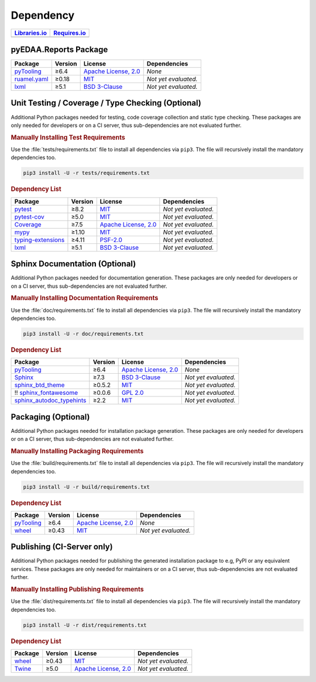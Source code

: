 .. _dependency:

Dependency
##########

.. |img-Reports-lib-status| image:: https://img.shields.io/librariesio/release/pypi/pyEDAA.Reports
   :alt: Libraries.io status for latest release
   :height: 22
   :target: https://libraries.io/github/edaa-org/pyEDAA.Reports
.. |img-Reports-req-status| image:: https://img.shields.io/requires/github/pyEDAA/pyEDAA.Reports
   :alt: Requires.io
   :height: 22
   :target: https://requires.io/github/edaa-org/pyEDAA.Reports/requirements/?branch=main

+------------------------------------------+------------------------------------------+
| `Libraries.io <https://libraries.io/>`_  | `Requires.io <https://requires.io/>`_    |
+==========================================+==========================================+
| |img-Reports-lib-status|                 | |img-Reports-req-status|                 |
+------------------------------------------+------------------------------------------+


.. _dependency-package:

pyEDAA.Reports Package
**********************

+-----------------------------------------------------------------+-------------+-------------------------------------------------------------------------------------------+--------------------------------------------------------------------------------------------------------------------------------------------------------+
| **Package**                                                     | **Version** | **License**                                                                               | **Dependencies**                                                                                                                                       |
+=================================================================+=============+===========================================================================================+========================================================================================================================================================+
| `pyTooling <https://GitHub.com/pyTooling/pyTooling>`__          | ≥6.4        | `Apache License, 2.0 <https://GitHub.com/pyTooling/pyTooling/blob/main/LICENSE.txt>`__    | *None*                                                                                                                                                 |
+-----------------------------------------------------------------+-------------+-------------------------------------------------------------------------------------------+--------------------------------------------------------------------------------------------------------------------------------------------------------+
| `ruamel.yaml <https://sourceforge.net/projects/ruamel-yaml/>`__ | ≥0.18       | `MIT <https://sourceforge.net/p/ruamel-yaml/code/ci/default/tree/LICENSE>`__              | *Not yet evaluated.*                                                                                                                                   |
+-----------------------------------------------------------------+-------------+-------------------------------------------------------------------------------------------+--------------------------------------------------------------------------------------------------------------------------------------------------------+
| `lxml <https://GitHub.com/lxml/lxml>`__                         | ≥5.1        | `BSD 3-Clause <https://GitHub.com/lxml/lxml/blob/master/LICENSE.txt>`__                   | *Not yet evaluated.*                                                                                                                                   |
+-----------------------------------------------------------------+-------------+-------------------------------------------------------------------------------------------+--------------------------------------------------------------------------------------------------------------------------------------------------------+


.. _dependency-testing:

Unit Testing / Coverage / Type Checking (Optional)
**************************************************

Additional Python packages needed for testing, code coverage collection and static type checking. These packages are
only needed for developers or on a CI server, thus sub-dependencies are not evaluated further.


.. rubric:: Manually Installing Test Requirements

Use the :file:`tests/requirements.txt` file to install all dependencies via ``pip3``. The file will recursively install
the mandatory dependencies too.

.. code-block:: shell

   pip3 install -U -r tests/requirements.txt


.. rubric:: Dependency List

+---------------------------------------------------------------------+-------------+----------------------------------------------------------------------------------------+----------------------+
| **Package**                                                         | **Version** | **License**                                                                            | **Dependencies**     |
+=====================================================================+=============+========================================================================================+======================+
| `pytest <https://GitHub.com/pytest-dev/pytest>`__                   | ≥8.2        | `MIT <https://GitHub.com/pytest-dev/pytest/blob/master/LICENSE>`__                     | *Not yet evaluated.* |
+---------------------------------------------------------------------+-------------+----------------------------------------------------------------------------------------+----------------------+
| `pytest-cov <https://GitHub.com/pytest-dev/pytest-cov>`__           | ≥5.0        | `MIT <https://GitHub.com/pytest-dev/pytest-cov/blob/master/LICENSE>`__                 | *Not yet evaluated.* |
+---------------------------------------------------------------------+-------------+----------------------------------------------------------------------------------------+----------------------+
| `Coverage <https://GitHub.com/nedbat/coveragepy>`__                 | ≥7.5        | `Apache License, 2.0 <https://GitHub.com/nedbat/coveragepy/blob/master/LICENSE.txt>`__ | *Not yet evaluated.* |
+---------------------------------------------------------------------+-------------+----------------------------------------------------------------------------------------+----------------------+
| `mypy <https://GitHub.com/python/mypy>`__                           | ≥1.10       | `MIT <https://GitHub.com/python/mypy/blob/master/LICENSE>`__                           | *Not yet evaluated.* |
+---------------------------------------------------------------------+-------------+----------------------------------------------------------------------------------------+----------------------+
| `typing-extensions <https://GitHub.com/python/typing_extensions>`__ | ≥4.11       | `PSF-2.0 <https://github.com/python/typing_extensions/blob/main/LICENSE>`__            | *Not yet evaluated.* |
+---------------------------------------------------------------------+-------------+----------------------------------------------------------------------------------------+----------------------+
| `lxml <https://GitHub.com/lxml/lxml>`__                             | ≥5.1        | `BSD 3-Clause <https://GitHub.com/lxml/lxml/blob/master/LICENSE.txt>`__                | *Not yet evaluated.* |
+---------------------------------------------------------------------+-------------+----------------------------------------------------------------------------------------+----------------------+


.. _dependency-documentation:

Sphinx Documentation (Optional)
*******************************

Additional Python packages needed for documentation generation. These packages are only needed for developers or on a
CI server, thus sub-dependencies are not evaluated further.


.. rubric:: Manually Installing Documentation Requirements

Use the :file:`doc/requirements.txt` file to install all dependencies via ``pip3``. The file will recursively install
the mandatory dependencies too.

.. code-block:: shell

   pip3 install -U -r doc/requirements.txt


.. rubric:: Dependency List

+-------------------------------------------------------------------------------------------------+--------------+----------------------------------------------------------------------------------------------------------+------------------------------------------------------------------------------------------------------------------------------------------------------+
| **Package**                                                                                     | **Version**  | **License**                                                                                              | **Dependencies**                                                                                                                                     |
+=================================================================================================+==============+==========================================================================================================+======================================================================================================================================================+
| `pyTooling <https://GitHub.com/pyTooling/pyTooling>`__                                          | ≥6.4         | `Apache License, 2.0 <https://GitHub.com/pyTooling/pyTooling/blob/main/LICENSE.md>`__                    | *None*                                                                                                                                               |
+-------------------------------------------------------------------------------------------------+--------------+----------------------------------------------------------------------------------------------------------+------------------------------------------------------------------------------------------------------------------------------------------------------+
| `Sphinx <https://GitHub.com/sphinx-doc/sphinx>`__                                               | ≥7.3         | `BSD 3-Clause <https://GitHub.com/sphinx-doc/sphinx/blob/master/LICENSE>`__                              | *Not yet evaluated.*                                                                                                                                 |
+-------------------------------------------------------------------------------------------------+--------------+----------------------------------------------------------------------------------------------------------+------------------------------------------------------------------------------------------------------------------------------------------------------+
| `sphinx_btd_theme <https://GitHub.com/buildthedocs/sphinx.theme>`__                             | ≥0.5.2       | `MIT <https://GitHub.com/buildthedocs/sphinx.theme/blob/master/LICENSE>`__                               | *Not yet evaluated.*                                                                                                                                 |
+-------------------------------------------------------------------------------------------------+--------------+----------------------------------------------------------------------------------------------------------+------------------------------------------------------------------------------------------------------------------------------------------------------+
| !! `sphinx_fontawesome <https://GitHub.com/fraoustin/sphinx_fontawesome>`__                     | ≥0.0.6       | `GPL 2.0 <https://GitHub.com/fraoustin/sphinx_fontawesome/blob/master/LICENSE>`__                        | *Not yet evaluated.*                                                                                                                                 |
+-------------------------------------------------------------------------------------------------+--------------+----------------------------------------------------------------------------------------------------------+------------------------------------------------------------------------------------------------------------------------------------------------------+
| `sphinx_autodoc_typehints <https://GitHub.com/agronholm/sphinx-autodoc-typehints>`__            | ≥2.2         | `MIT <https://GitHub.com/agronholm/sphinx-autodoc-typehints/blob/master/LICENSE>`__                      | *Not yet evaluated.*                                                                                                                                 |
+-------------------------------------------------------------------------------------------------+--------------+----------------------------------------------------------------------------------------------------------+------------------------------------------------------------------------------------------------------------------------------------------------------+


.. _dependency-packaging:

Packaging (Optional)
********************

Additional Python packages needed for installation package generation. These packages are only needed for developers or
on a CI server, thus sub-dependencies are not evaluated further.


.. rubric:: Manually Installing Packaging Requirements

Use the :file:`build/requirements.txt` file to install all dependencies via ``pip3``. The file will recursively
install the mandatory dependencies too.

.. code-block:: shell

   pip3 install -U -r build/requirements.txt


.. rubric:: Dependency List

+----------------------------------------------------------------------------+--------------+----------------------------------------------------------------------------------------------------------+------------------------------------------------------------------------------------------------------------------------------------------------------+
| **Package**                                                                | **Version**  | **License**                                                                                              | **Dependencies**                                                                                                                                     |
+============================================================================+==============+==========================================================================================================+======================================================================================================================================================+
| `pyTooling <https://GitHub.com/pyTooling/pyTooling>`__                     | ≥6.4         | `Apache License, 2.0 <https://GitHub.com/pyTooling/pyTooling/blob/main/LICENSE.md>`__                    | *None*                                                                                                                                               |
+----------------------------------------------------------------------------+--------------+----------------------------------------------------------------------------------------------------------+------------------------------------------------------------------------------------------------------------------------------------------------------+
| `wheel <https://GitHub.com/pypa/wheel>`__                                  | ≥0.43        | `MIT <https://github.com/pypa/wheel/blob/main/LICENSE.txt>`__                                            | *Not yet evaluated.*                                                                                                                                 |
+----------------------------------------------------------------------------+--------------+----------------------------------------------------------------------------------------------------------+------------------------------------------------------------------------------------------------------------------------------------------------------+


.. _dependency-publishing:

Publishing (CI-Server only)
***************************

Additional Python packages needed for publishing the generated installation package to e.g, PyPI or any equivalent
services. These packages are only needed for maintainers or on a CI server, thus sub-dependencies are not evaluated
further.


.. rubric:: Manually Installing Publishing Requirements

Use the :file:`dist/requirements.txt` file to install all dependencies via ``pip3``. The file will recursively
install the mandatory dependencies too.

.. code-block:: shell

   pip3 install -U -r dist/requirements.txt


.. rubric:: Dependency List

+----------------------------------------------------------+--------------+-------------------------------------------------------------------------------------------+----------------------+
| **Package**                                              | **Version**  | **License**                                                                               | **Dependencies**     |
+==========================================================+==============+===========================================================================================+======================+
| `wheel <https://GitHub.com/pypa/wheel>`__                | ≥0.43        | `MIT <https://github.com/pypa/wheel/blob/main/LICENSE.txt>`__                             | *Not yet evaluated.* |
+----------------------------------------------------------+--------------+-------------------------------------------------------------------------------------------+----------------------+
| `Twine <https://GitHub.com/pypa/twine/>`__               | ≥5.0         | `Apache License, 2.0 <https://github.com/pypa/twine/blob/main/LICENSE>`__                 | *Not yet evaluated.* |
+----------------------------------------------------------+--------------+-------------------------------------------------------------------------------------------+----------------------+

